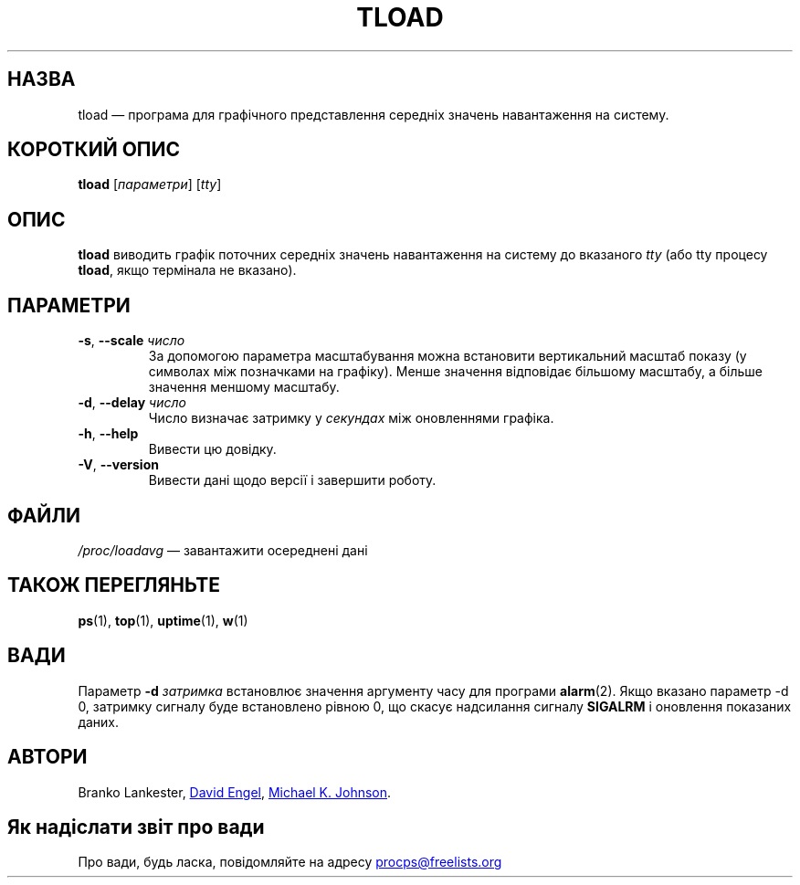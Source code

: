 .\"
.\" Copyright (c) 2011-2023 Craig Small <csmall@dropbear.xyz>
.\" Copyright (c) 2011-2012 Sami Kerola <kerolasa@iki.fi>
.\" Copyright (c) 1993      Matt Welsh <mdw@tc.cornell.edu>
.\"
.\" This program is free software; you can redistribute it and/or modify
.\" it under the terms of the GNU General Public License as published by
.\" the Free Software Foundation; either version 2 of the License, or
.\" (at your option) any later version.
.\"
.\"
.\"*******************************************************************
.\"
.\" This file was generated with po4a. Translate the source file.
.\"
.\"*******************************************************************
.TH TLOAD 1 "4 червня 2020 року" procps\-ng "Команди користувача"
.SH НАЗВА
tload — програма для графічного представлення середніх значень навантаження
на систему.
.SH "КОРОТКИЙ ОПИС"
\fBtload\fP [\fIпараметри\fP] [\fItty\fP]
.SH ОПИС
\fBtload\fP виводить графік поточних середніх значень навантаження на систему
до вказаного \fItty\fP (або tty процесу \fBtload\fP, якщо термінала не вказано).
.SH ПАРАМЕТРИ
.TP 
\fB\-s\fP, \fB\-\-scale\fP \fIчисло\fP
За допомогою параметра масштабування можна встановити вертикальний масштаб
показу (у символах між позначками на графіку). Менше значення відповідає
більшому масштабу, а більше значення меншому масштабу.
.TP 
\fB\-d\fP, \fB\-\-delay\fP \fIчисло\fP
Число визначає затримку у \fIсекундах\fP між оновленнями графіка.
.TP 
\fB\-h\fP, \fB\-\-help\fP
Вивести цю довідку.
.TP 
\fB\-V\fP, \fB\-\-version\fP
Вивести дані щодо версії і завершити роботу.
.PP
.SH ФАЙЛИ
\fI/proc/loadavg\fP — завантажити осереднені дані
.SH "ТАКОЖ ПЕРЕГЛЯНЬТЕ"
\fBps\fP(1), \fBtop\fP(1), \fBuptime\fP(1), \fBw\fP(1)
.SH ВАДИ
Параметр \fB\-d\fP\fI затримка\fP встановлює значення аргументу часу для програми
\fBalarm\fP(2). Якщо вказано параметр \-d 0, затримку сигналу буде встановлено
рівною 0, що скасує надсилання сигналу \fBSIGALRM\fP і оновлення показаних
даних.
.SH АВТОРИ
Branko Lankester,
.UR david@\:ods.\:com
David Engel
.UE , та
.UR johnsonm@\:redhat.\:com
Michael K. Johnson
.UE .
.SH "Як надіслати звіт про вади"
Про вади, будь ласка, повідомляйте на адресу
.UR procps@freelists.org
.UE
